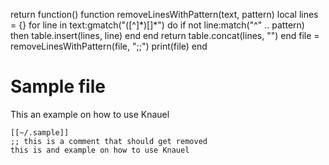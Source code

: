 
#+begin_code
return function()
function removeLinesWithPattern(text, pattern)
    local lines = {}
		for line in text:gmatch("([^\r\n]*)[\r\n]*") do
        if not line:match("^" .. pattern) then
            table.insert(lines, line)
        end
    end
    return table.concat(lines, "\n")
end
file = removeLinesWithPattern(file, ";;")
print(file)
end
#+end_code



* Sample file

This an example on how to use Knauel

#+begin_src
[[~/.sample]]
;; this is a comment that should get removed
this is and example on how to use Knauel
#+end_src

